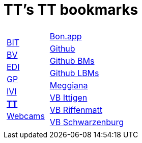 
=  TT's TT bookmarks

[grid="none",frame="topbot",width="40%",cols="1a,5a"]
|==============================
|
[cols=">1",grid="none",frame="none"]
!==============================================
!http://ttschannen.github.io/bm/bm_BIT.html[BIT]
!http://ttschannen.github.io/bm/bm_BV.html[BV]
!http://ttschannen.github.io/bm/bm_EDI.html[EDI]
!http://ttschannen.github.io/bm/bm_GP.html[GP]
!http://ttschannen.github.io/bm/bm_IVI.html[IVI]
!http://ttschannen.github.io/bm/bm_TT.html[*TT*]
!http://ttschannen.github.io/bm/bm_Webcams.html[Webcams]
!==============================================
|
[cols="<1",grid="none",frame="none"]
!==============================================
!http://bonapp/servlet/BonApp?id=BoCZuFFtg1FW2&language=e[Bon.app]
!http://github.org/ttschannen[Github]
!http://ttschannen.github.io/bm/bm.html[Github BMs]
!http://ttschannen.github.io/bm/bmi[Github LBMs]
!http://meggiana11.it[Meggiana]
!http://doodle.com/zrfnq2mcvubew23s[VB Ittigen]
!http://doodle.com/poll/yq2n6eqghnfw5wpfab35eirh/admin#table[VB Riffenmatt]
!http://doodle.com/poll/kbvzu39prztb6r6s[VB Schwarzenburg]
!==============================================

|==============================================
